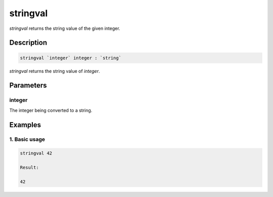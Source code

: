 stringval
=========

`stringval` returns the string value of the given integer.

Description
-----------

.. code-block:: text

   stringval `integer` integer : `string`

`stringval` returns the string value of `integer`.

Parameters
----------

integer
*******

The integer being converted to a string.

Examples
--------

1. Basic usage
**********************

.. code-block:: text

   stringval 42

   Result:

   42
